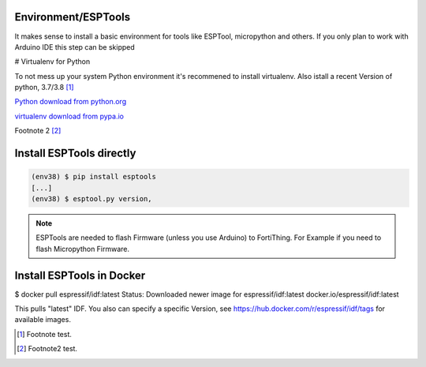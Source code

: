 Environment/ESPTools
---------------------

It makes sense to install a basic environment for tools like ESPTool, micropython and others. If you only plan to work with Arduino IDE this step can be skipped

# Virtualenv for Python


To not mess up your system Python environment it's recommened to install virtualenv.
Also istall a recent Version of python, 3.7/3.8 [#]_

`Python download from python.org <https://www.python.org/downloads/>`_

`virtualenv download from pypa.io <https://virtualenv.pypa.io/en/latest/installation.html>`_

Footnote 2 [#]_

.. code-block:: bash
   :emphasize-lines: 1, 7

   $ virtualenv -p python3.8 env38
   Running virtualenv with interpreter /Library/Frameworks/Python.framework/Versions/3.8/bin/python3.8
   Also creating executable in /private/tmp/env38/bin/python
   Installing setuptools, pip, wheel...
   done.

   $ source env38/bin/activate
   (env38) $ python -V
   Python 3.8.2


Install ESPTools directly
-------------------------

.. code-block:: bash

   (env38) $ pip install esptools
   [...]
   (env38) $ esptool.py version‚

.. note::

   ESPTools are needed to flash Firmware (unless you use Arduino) to FortiThing. For Example if you need to flash Micropython Firmware.


Install ESPTools in Docker
-------------------------

.. code-block:: bash

$ docker pull espressif/idf:latest
Status: Downloaded newer image for espressif/idf:latest
docker.io/espressif/idf:latest

.. note::

This pulls "latest" IDF. You also can specify a specific Version, see https://hub.docker.com/r/espressif/idf/tags
for available images.

.. [#] Footnote test.
.. [#] Footnote2 test.
